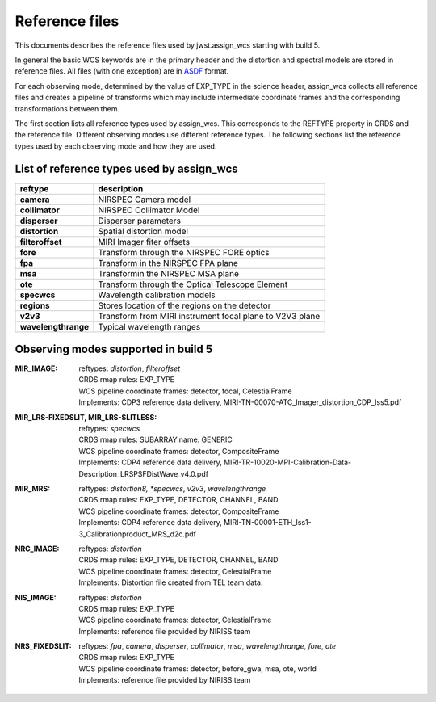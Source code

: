 Reference files
===============

This documents describes the reference files used by jwst.assign_wcs starting with
build 5.

In general the basic WCS keywords are in the primary header and the distortion
and spectral models are stored in reference files. All files (with one exception) are in
`ASDF <http://asdf-standard.readthedocs.org/en/latest/>`__  format.

For each observing mode, determined by the value of EXP_TYPE in the science header,
assign_wcs collects all reference files and creates a pipeline of transforms which
may include intermediate coordinate frames and the corresponding transformations
between them.

The first section lists all reference types used by assign_wcs. This corresponds to the
REFTYPE property in CRDS and the reference file. Different observing modes use different
reference types. The following sections list the reference types used by each observing mode
and how they are used.

List of reference types used by assign_wcs
------------------------------------------



===================    ==========================================================
reftype                                     description
===================    ==========================================================
**camera**             NIRSPEC Camera model
**collimator**         NIRSPEC Collimator Model
**disperser**          Disperser parameters
**distortion**         Spatial distortion model
**filteroffset**       MIRI Imager fiter offsets
**fore**               Transform through the NIRSPEC FORE optics
**fpa**                Transform in the NIRSPEC FPA plane
**msa**                Transformin the NIRSPEC MSA plane
**ote**                Transform through the Optical Telescope Element
**specwcs**            Wavelength calibration models
**regions**            Stores location of the regions on the detector
**v2v3**               Transform from MIRI instrument focal plane to V2V3 plane
**wavelengthrange**    Typical wavelength ranges
===================    ==========================================================




Observing modes supported in build 5
------------------------------------

:MIR_IMAGE:

  | reftypes: *distortion*, *filteroffset*
  | CRDS rmap rules: EXP_TYPE
  | WCS pipeline coordinate frames: detector, focal, CelestialFrame
  | Implements: CDP3 reference data delivery, MIRI-TN-00070-ATC_Imager_distortion_CDP_Iss5.pdf


:MIR_LRS-FIXEDSLIT, MIR_LRS-SLITLESS:

  | reftypes: *specwcs*
  | CRDS rmap rules: SUBARRAY.name: GENERIC
  | WCS pipeline coordinate frames: detector, CompositeFrame
  | Implements: CDP4 reference data delivery, MIRI-TR-10020-MPI-Calibration-Data-Description_LRSPSFDistWave_v4.0.pdf


:MIR_MRS:

  | reftypes: *distortion8, *specwcs*, *v2v3*, *wavelengthrange*
  | CRDS rmap rules: EXP_TYPE, DETECTOR, CHANNEL, BAND
  | WCS pipeline coordinate frames: detector, CompositeFrame
  | Implements: CDP4 reference data delivery, MIRI-TN-00001-ETH_Iss1-3_Calibrationproduct_MRS_d2c.pdf


:NRC_IMAGE:

  | reftypes: *distortion*
  | CRDS rmap rules: EXP_TYPE, DETECTOR, CHANNEL, BAND
  | WCS pipeline coordinate frames: detector, CelestialFrame
  | Implements: Distortion file created from TEL team data.

:NIS_IMAGE:

  | reftypes: *distortion*
  | CRDS rmap rules: EXP_TYPE
  | WCS pipeline coordinate frames: detector, CelestialFrame
  | Implements: reference file provided by NIRISS team


:NRS_FIXEDSLIT:

  | reftypes: *fpa*, *camera*, *disperser*, *collimator*, *msa*, *wavelengthrange*, *fore*, *ote*
  | CRDS rmap rules: EXP_TYPE
  | WCS pipeline coordinate frames: detector, before_gwa, msa, ote, world
  | Implements: reference file provided by NIRISS team






